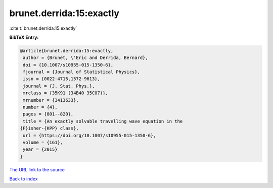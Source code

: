 brunet.derrida:15:exactly
=========================

:cite:t:`brunet.derrida:15:exactly`

**BibTeX Entry:**

.. code-block:: bibtex

   @article{brunet.derrida:15:exactly,
    author = {Brunet, \'Eric and Derrida, Bernard},
    doi = {10.1007/s10955-015-1350-6},
    fjournal = {Journal of Statistical Physics},
    issn = {0022-4715,1572-9613},
    journal = {J. Stat. Phys.},
    mrclass = {35K91 (34B40 35C07)},
    mrnumber = {3413633},
    number = {4},
    pages = {801--820},
    title = {An exactly solvable travelling wave equation in the
   {F}isher-{KPP} class},
    url = {https://doi.org/10.1007/s10955-015-1350-6},
    volume = {161},
    year = {2015}
   }
`The URL link to the source <ttps://doi.org/10.1007/s10955-015-1350-6}>`_


`Back to index <../By-Cite-Keys.html>`_
